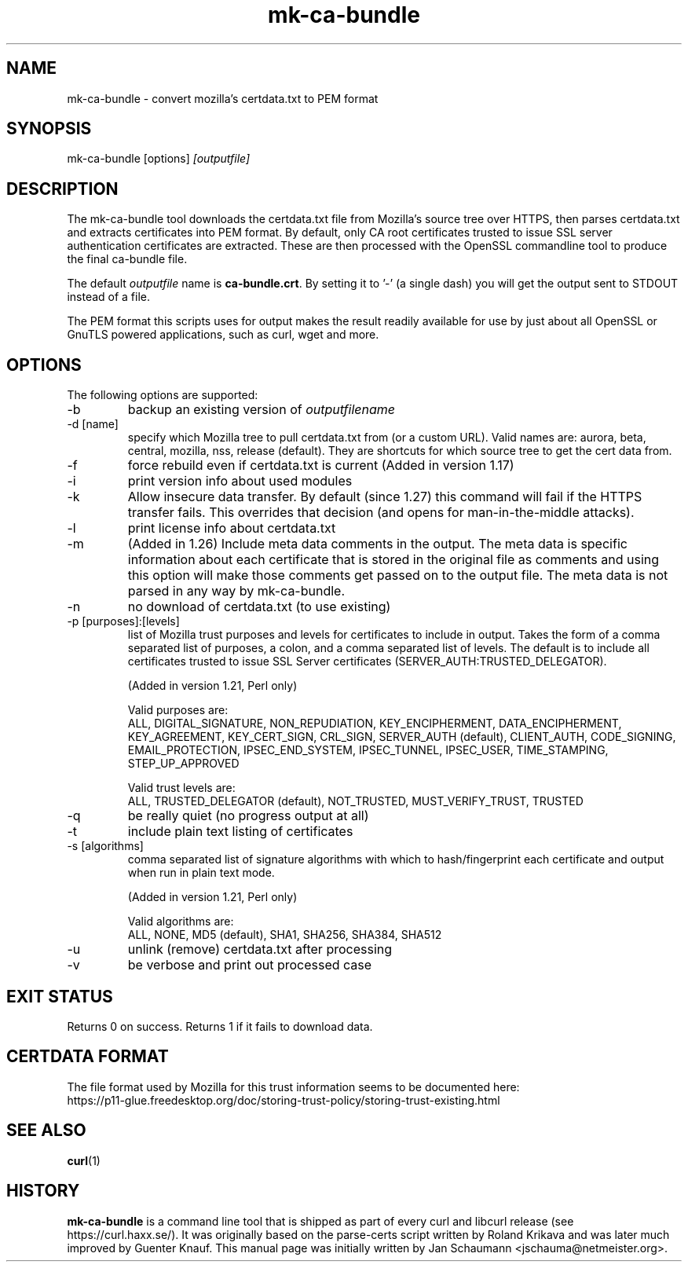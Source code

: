 .\" **************************************************************************
.\" *                                  _   _ ____  _
.\" *  Project                     ___| | | |  _ \| |
.\" *                             / __| | | | |_) | |
.\" *                            | (__| |_| |  _ <| |___
.\" *                             \___|\___/|_| \_\_____|
.\" *
.\" * Copyright (C) 2008 - 2016, Daniel Stenberg, <daniel@haxx.se>, et al.
.\" *
.\" * This software is licensed as described in the file COPYING, which
.\" * you should have received as part of this distribution. The terms
.\" * are also available at https://curl.haxx.se/docs/copyright.html.
.\" *
.\" * You may opt to use, copy, modify, merge, publish, distribute and/or sell
.\" * copies of the Software, and permit persons to whom the Software is
.\" * furnished to do so, under the terms of the COPYING file.
.\" *
.\" * This software is distributed on an "AS IS" basis, WITHOUT WARRANTY OF ANY
.\" * KIND, either express or implied.
.\" *
.\" **************************************************************************
.\"
.TH mk-ca-bundle 1 "24 Oct 2016" "version 1.27" "mk-ca-bundle manual"
.SH NAME
mk-ca-bundle \- convert mozilla's certdata.txt to PEM format
.SH SYNOPSIS
mk-ca-bundle [options]
.I [outputfile]
.SH DESCRIPTION
The mk-ca-bundle tool downloads the certdata.txt file from Mozilla's source
tree over HTTPS, then parses certdata.txt and extracts certificates into PEM
format. By default, only CA root certificates trusted to issue SSL server
authentication certificates are extracted. These are then processed with the
OpenSSL commandline tool to produce the final ca-bundle file.

The default \fIoutputfile\fP name is \fBca-bundle.crt\fP. By setting it to '-'
(a single dash) you will get the output sent to STDOUT instead of a file.

The PEM format this scripts uses for output makes the result readily available
for use by just about all OpenSSL or GnuTLS powered applications, such as
curl, wget and more.
.SH OPTIONS
The following options are supported:
.IP -b
backup an existing version of \fIoutputfilename\fP
.IP "-d [name]"
specify which Mozilla tree to pull certdata.txt from (or a custom URL). Valid
names are: aurora, beta, central, mozilla, nss, release (default). They are
shortcuts for which source tree to get the cert data from.
.IP -f
force rebuild even if certdata.txt is current (Added in version 1.17)
.IP -i
print version info about used modules
.IP -k
Allow insecure data transfer. By default (since 1.27) this command will fail
if the HTTPS transfer fails. This overrides that decision (and opens for
man-in-the-middle attacks).
.IP -l
print license info about certdata.txt
.IP -m
(Added in 1.26) Include meta data comments in the output. The meta data is
specific information about each certificate that is stored in the original
file as comments and using this option will make those comments get passed on
to the output file. The meta data is not parsed in any way by mk-ca-bundle.
.IP -n
no download of certdata.txt (to use existing)
.IP "-p [purposes]:[levels]"
list of Mozilla trust purposes and levels for certificates to include in output.
Takes the form of a comma separated list of purposes, a colon, and a comma
separated list of levels. The default is to include all certificates trusted
to issue SSL Server certificates (SERVER_AUTH:TRUSTED_DELEGATOR).

(Added in version 1.21, Perl only)

Valid purposes are:
.RS
ALL, DIGITAL_SIGNATURE, NON_REPUDIATION, KEY_ENCIPHERMENT,
DATA_ENCIPHERMENT, KEY_AGREEMENT, KEY_CERT_SIGN, CRL_SIGN,
SERVER_AUTH (default), CLIENT_AUTH, CODE_SIGNING, EMAIL_PROTECTION,
IPSEC_END_SYSTEM, IPSEC_TUNNEL, IPSEC_USER, TIME_STAMPING, STEP_UP_APPROVED
.RE
.IP
Valid trust levels are:
.RS
ALL, TRUSTED_DELEGATOR (default), NOT_TRUSTED, MUST_VERIFY_TRUST, TRUSTED
.RE
.IP -q
be really quiet (no progress output at all)
.IP -t
include plain text listing of certificates
.IP "-s [algorithms]"
comma separated list of signature algorithms with which to hash/fingerprint
each certificate and output when run in plain text mode.

(Added in version 1.21, Perl only)

Valid algorithms are:
.RS
ALL, NONE, MD5 (default), SHA1, SHA256, SHA384, SHA512
.RE
.IP -u
unlink (remove) certdata.txt after processing
.IP -v
be verbose and print out processed case
.SH EXIT STATUS
Returns 0 on success. Returns 1 if it fails to download data.
.SH CERTDATA FORMAT
The file format used by Mozilla for this trust information seems to be documented here:
.nf
https://p11-glue.freedesktop.org/doc/storing-trust-policy/storing-trust-existing.html
.fi
.SH SEE ALSO
.BR curl (1)
.SH HISTORY
\fBmk-ca-bundle\fP is a command line tool that is shipped as part of every
curl and libcurl release (see https://curl.haxx.se/). It was originally based
on the parse-certs script written by Roland Krikava and was later much
improved by Guenter Knauf.  This manual page was initially written by Jan
Schaumann \&<jschauma@netmeister.org>.
